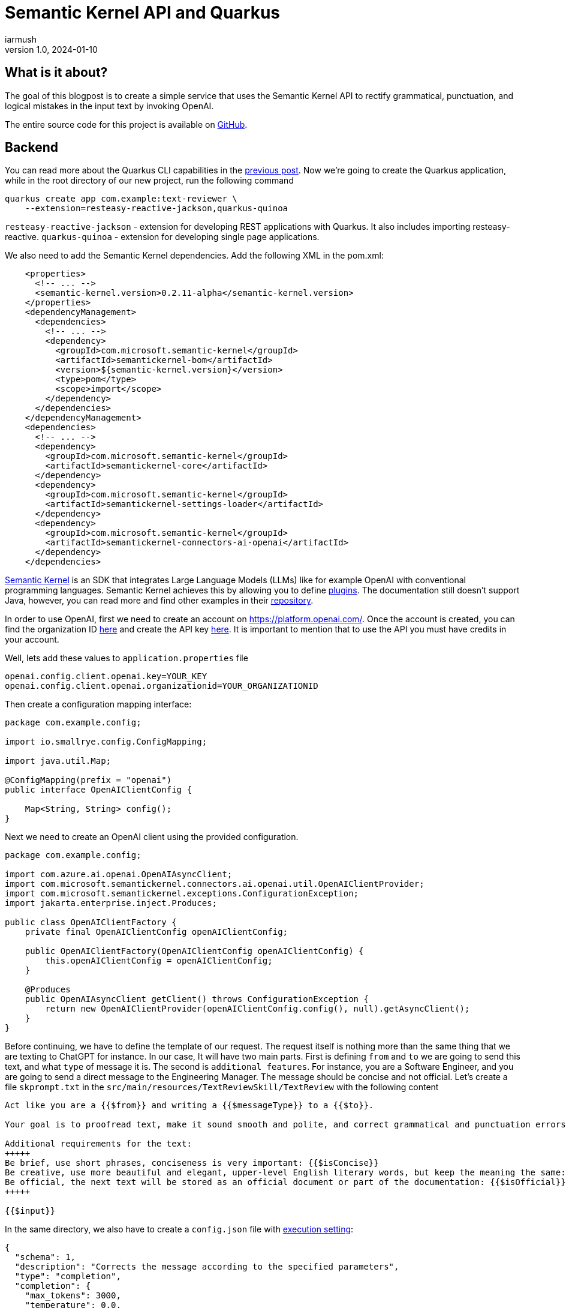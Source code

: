 = Semantic Kernel API and Quarkus
iarmush
v1.0, 2024-01-10
:title: Semantic Kernel API and Quarkus
:imagesdir: ../media/2024-01-10-quarkus-openai-text-review
:lang: en
:tags: [java, quarkus, semantic kernel, openai]

== What is it about?
The goal of this blogpost is to create a simple service that uses the Semantic Kernel API to rectify grammatical, punctuation, and logical mistakes in the input text by invoking OpenAI. 

The entire source code for this project is available on https://github.com/iarmush/text-reviewer[GitHub].

== Backend
You can read more about the Quarkus CLI capabilities in the https://blog.lunatech.com/posts/2023-11-05-telegram-bot-for-file-sharing-using-quarkus[previous post]. Now we're going to create the Quarkus application, while in the root directory of our new project, run the following command

[source,bash]
----
quarkus create app com.example:text-reviewer \
    --extension=resteasy-reactive-jackson,quarkus-quinoa
----

`resteasy-reactive-jackson` - extension for developing REST applications with Quarkus. It also includes importing resteasy-reactive.
`quarkus-quinoa` - extension for developing single page applications.

We also need to add the Semantic Kernel dependencies. Add the following XML in the pom.xml:

[source,bash]
----
    <properties>
      <!-- ... -->
      <semantic-kernel.version>0.2.11-alpha</semantic-kernel.version>
    </properties>
    <dependencyManagement>
      <dependencies>
        <!-- ... -->
        <dependency>
          <groupId>com.microsoft.semantic-kernel</groupId>
          <artifactId>semantickernel-bom</artifactId>
          <version>${semantic-kernel.version}</version>
          <type>pom</type>
          <scope>import</scope>
        </dependency>
      </dependencies>
    </dependencyManagement>
    <dependencies>
      <!-- ... -->
      <dependency>
        <groupId>com.microsoft.semantic-kernel</groupId>
        <artifactId>semantickernel-core</artifactId>
      </dependency>
      <dependency>
        <groupId>com.microsoft.semantic-kernel</groupId>
        <artifactId>semantickernel-settings-loader</artifactId>
      </dependency>
      <dependency>
        <groupId>com.microsoft.semantic-kernel</groupId>
        <artifactId>semantickernel-connectors-ai-openai</artifactId>
      </dependency>
    </dependencies>
----

https://learn.microsoft.com/en-gb/semantic-kernel/overview/[Semantic Kernel] is an SDK that integrates Large Language Models (LLMs) like for example OpenAI with conventional programming languages. Semantic Kernel achieves this by allowing you to define https://learn.microsoft.com/en-us/semantic-kernel/agents/plugins/[plugins]. The documentation still doesn’t support Java, however, you can read more and find other examples in their https://github.com/microsoft/semantic-kernel/blob/main/java/README.md[repository].

In order to use OpenAI, first we need to create an account on https://platform.openai.com/. Once the account is created, you can find the organization ID https://platform.openai.com/account/organization[here] and create the API key https://platform.openai.com/api-keys[here]. It is important to mention that to use the API you must have credits in your account.

Well, lets add these values to `application.properties` file

[source,bash]
----
openai.config.client.openai.key=YOUR_KEY
openai.config.client.openai.organizationid=YOUR_ORGANIZATIONID
----

Then create a configuration mapping interface:

[source,java]
----
package com.example.config;

import io.smallrye.config.ConfigMapping;

import java.util.Map;

@ConfigMapping(prefix = "openai")
public interface OpenAIClientConfig {

    Map<String, String> config();
}
----

Next we need to create an OpenAI client using the provided configuration.

[source,java]
----
package com.example.config;

import com.azure.ai.openai.OpenAIAsyncClient;
import com.microsoft.semantickernel.connectors.ai.openai.util.OpenAIClientProvider;
import com.microsoft.semantickernel.exceptions.ConfigurationException;
import jakarta.enterprise.inject.Produces;

public class OpenAIClientFactory {
    private final OpenAIClientConfig openAIClientConfig;

    public OpenAIClientFactory(OpenAIClientConfig openAIClientConfig) {
        this.openAIClientConfig = openAIClientConfig;
    }

    @Produces
    public OpenAIAsyncClient getClient() throws ConfigurationException {
        return new OpenAIClientProvider(openAIClientConfig.config(), null).getAsyncClient();
    }
}
----

Before continuing, we have to define the template of our request. The request itself is nothing more than the same thing that we are texting to ChatGPT for instance. In our case, It will have two main parts. First is defining `from` and `to` we are going to send this text, and what `type` of message it is. The second is `additional features`. For instance, you are a Software Engineer, and you are going to send a direct message to the Engineering Manager. The message should be concise and not official. Let's create a file `skprompt.txt` in the `src/main/resources/TextReviewSkill/TextReview` with the following content

[source,bash]
----
Act like you are a {{$from}} and writing a {{$messageType}} to a {{$to}}.

Your goal is to proofread text, make it sound smooth and polite, and correct grammatical and punctuation errors.

Additional requirements for the text:
+++++
Be brief, use short phrases, conciseness is very important: {{$isConcise}}
Be creative, use more beautiful and elegant, upper-level English literary words, but keep the meaning the same: {{$isCreative}}
Be official, the next text will be stored as an official document or part of the documentation: {{$isOfficial}}
+++++

{{$input}}
----

In the same directory, we also have to create a `config.json` file with https://learn.microsoft.com/en-us/semantic-kernel/prompts/configure-prompts?#execution-settings-used-by-ai-models[execution setting]:
[source,json]
----
{
  "schema": 1,
  "description": "Corrects the message according to the specified parameters",
  "type": "completion",
  "completion": {
    "max_tokens": 3000,
    "temperature": 0.0,
    "top_p": 0.0,
    "presence_penalty": 0.0,
    "frequency_penalty": 0.0
  }
}

----

The most important part is to create a Semantic function for text completion using our OpenAI client and specific model id. Also, specify the skill and function name which will refer to the name of corresponding directories where we put `config.json` and `skprompt.txt` files.

[source,java]
----
package com.example.config;

import com.microsoft.semantickernel.SKBuilders;
import com.microsoft.semantickernel.exceptions.ConfigurationException;
import com.microsoft.semantickernel.textcompletion.CompletionSKFunction;
import jakarta.enterprise.inject.Produces;

public class CompletionFunctionFactory {

    private static final String GPT_3_5_TURBO = "gpt-3.5-turbo";
    private static final String FUNCTION_NAME = "TextReview";
    private static final String SKILL_NAME = "TextReviewSkill";

    private final OpenAIClientFactory openAIClientFactory;

    public CompletionFunctionFactory(OpenAIClientFactory openAIClientFactory) {
        this.openAIClientFactory = openAIClientFactory;
    }

    @Produces
    public CompletionSKFunction getFunction() throws ConfigurationException {
        var textCompletion = SKBuilders.chatCompletion()
                .withOpenAIClient(openAIClientFactory.getClient())
                .withModelId(GPT_3_5_TURBO)
                .build();

        var kernel = SKBuilders.kernel()
                .withDefaultAIService(textCompletion)
                .build();

        return kernel.importSkillFromResources("", SKILL_NAME, FUNCTION_NAME)
                .getFunction(FUNCTION_NAME, CompletionSKFunction.class);
    }
}

----

TextCompletionService uses a Semantic Kernel context to populate the request prompt by data provided and get the answer synchronously by calling the block() method.

[source,java]
----
package com.example.service;

import com.example.model.Text;
import com.microsoft.semantickernel.SKBuilders;
import com.microsoft.semantickernel.orchestration.SKContext;
import com.microsoft.semantickernel.textcompletion.CompletionSKFunction;
import jakarta.enterprise.context.ApplicationScoped;

@ApplicationScoped
public class TextCompletionService {

    private final CompletionSKFunction completionSKFunction;

    public TextCompletionService(CompletionSKFunction completionSKFunction) {
        this.completionSKFunction = completionSKFunction;
    }

    public String review(Text text) {
        SKContext reviewerContext = SKBuilders.context().build();
        reviewerContext.setVariable("input", text.input());
        reviewerContext.setVariable("messageType", text.messageType().getMessageTypeName());
        reviewerContext.setVariable("from", text.from().getTittleName());
        reviewerContext.setVariable("to", text.to().getTittleName());
        reviewerContext.setVariable("isConcise", String.valueOf(text.optionalFeatures().isConcise()));
        reviewerContext.setVariable("isCreative", String.valueOf(text.optionalFeatures().isCreative()));
        reviewerContext.setVariable("isOfficial", String.valueOf(text.optionalFeatures().isOfficial()));

        return completionSKFunction.invokeAsync(reviewerContext)
                .block().getResult();
    }
}

----

The last thing, we have to define the controller that has only one method that will be called by our frontend application for propagating the data to our OpenAI request prompt:

[source,java]
----
package com.example.controller;

import com.example.model.Text;
import com.example.service.TextCompletionService;
import jakarta.ws.rs.POST;
import jakarta.ws.rs.Path;
import jakarta.ws.rs.Produces;
import jakarta.ws.rs.core.MediaType;

@Path("/api/v1/text-review")
public class TextReviewerResource {

    private final TextCompletionService textCompletionService;

    public TextReviewerResource(TextCompletionService textCompletionService) {
        this.textCompletionService = textCompletionService;
    }

    @POST
    @Produces(MediaType.TEXT_PLAIN)
    public String review(Text text) {
        return textCompletionService.review(text);
    }
}
----

The dto itself has the following fields:

[source,java]
----
package com.example.model;

public record Text(String input, Tittle from, Tittle to, MessageType messageType,
                   OptionalFeatures optionalFeatures) {

    public enum Tittle {
        SE("Software Engineer"),
        EM("Engineering Manager");

        private final String tittleName;

        Tittle(String tittleName) {
            this.tittleName = tittleName;
        }

        public String getTittleName() {
            return tittleName;
        }
    }

    public enum MessageType {
        EMAIL("email"),
        DM("direct message");

        private final String messageTypeName;

        MessageType(String messageTypeName) {
            this.messageTypeName = messageTypeName;
        }

        public String getMessageTypeName() {
            return messageTypeName;
        }
    }

    public record OptionalFeatures(boolean isConcise, boolean isCreative, boolean isOfficial) {
    }
}
----

To run our application navigate to the root directory and execute:
[source,bash]
----
quarkus dev
----

== Frontend
Prior to developing the new frontend application, it is necessary to delete the entire directory `src/main/webui` to eliminate the default implementation. Afterward, navigate to `file-sharing-bot/src/main` and execute:

[source,bash]
----
npx create-react-app webui --template typescript
----

Additionally, include `bootstrap`. While in `/frontend/src/main/webui`, execute:
[source,bash]
----
npm install bootstrap
----

All needful changes will be in `src/main/webui/src/App.tsx`. We need to design an interface that includes a single input field, two radio buttons for selecting "from" and "to" options, three checkboxes for additional features, an output field, and a submit button. Upon pressing the submit button, the filled information will be sent to our backend. After receiving the response, the result will be displayed in the output field.

[source,javascript]
----
import React, { useState } from 'react';
import 'bootstrap/dist/css/bootstrap.min.css';
import './App.css';
import logo from './logo.svg';


interface FormData {
  messageType: string;
  from: string;
  to: string;
  optionalFeatures: Record<string, boolean>;
  input: string;
  responseText: string;
}

const initialFormData: FormData = {
  messageType: 'DM',
  from: 'SE',
  to: 'SE',
  optionalFeatures: {
      isConcise: false,
      isCreative: false,
      isOfficial: false,
    },
  input: '',
  responseText: '',
};

const App: React.FC = () => {
  const [loading, setLoading] = useState<boolean>(false);
  const [formData, setFormData] = useState<FormData>(initialFormData);

  const handleRadioChange = (field: string, value: string) => {
    setFormData({ ...formData, [field]: value });
  };

  const handleCheckboxChange = (checkbox: string) => {
    setFormData((prevFormData) => ({
      ...prevFormData,
      optionalFeatures: {
        ...prevFormData.optionalFeatures,
        [checkbox]: !prevFormData.optionalFeatures[checkbox],
      },
    }));
  };

  const handleTextFieldChange = (event: React.ChangeEvent<HTMLInputElement>) => {
    setFormData({ ...formData, input: event.target.value });
  };

  const handleSubmit = () => {
    if (!formData.input.trim()) {
      console.error('Input cannot be empty');
      setFormData({ ...formData, responseText: 'Input cannot be empty' });
      return;
    }

    setLoading(true);

    const apiUrl = 'http://localhost:8080/api/v1/text-review';
    const requestOptions: RequestInit = {
      method: 'POST',
      headers: {
        'Content-Type': 'application/json',
      },
      body: JSON.stringify(formData),
    };

    fetch(apiUrl, requestOptions)
      .then((response) => response.text())
      .then((data) => {
        console.log('Form submitted successfully:', data);
        setFormData({ ...formData, responseText: data });
      })
      .catch((error) => {
        console.error('Error submitting form:', error);
        setFormData({ ...formData, responseText: 'Error submitting form' });
      })
      .finally(() => {
        setLoading(false);
      });
  };

  return (
    <div className="container mt-5">
      <h1>Text reviewer</h1>
      <form>
        <div className="mb-3">
          <label className="form-label">
            Message type:
            <div className="form-check">
              <input
                type="radio"
                className="form-check-input"
                value="EMAIL"
                checked={formData.messageType === 'EMAIL'}
                onChange={() => handleRadioChange('messageType', 'EMAIL')}
              />
              <label className="form-check-label">Email</label>
            </div>
            <div className="form-check">
              <input
                type="radio"
                className="form-check-input"
                value="DM"
                checked={formData.messageType === 'DM'}
                onChange={() => handleRadioChange('messageType', 'DM')}
              />
              <label className="form-check-label">Direct message</label>
            </div>
          </label>
        </div>
        <div className="mb-3">
          <label className="form-label">
            From:
            <div className="form-check">
              <input
                type="radio"
                className="form-check-input"
                value="SE"
                checked={formData.from === 'SE'}
                onChange={() => handleRadioChange('from', 'SE')}
              />
              <label className="form-check-label">Software Engineer</label>
            </div>
            <div className="form-check">
              <input
                type="radio"
                className="form-check-input"
                value="EM"
                checked={formData.from === 'EM'}
                onChange={() => handleRadioChange('from', 'EM')}
              />
              <label className="form-check-label">Engineering Manager</label>
            </div>
          </label>
        </div>
        <div className="mb-3">
          <label className="form-label">
            To:
            <div className="form-check">
              <input
                type="radio"
                className="form-check-input"
                value="SE"
                checked={formData.to === 'SE'}
                onChange={() => handleRadioChange('to', 'SE')}
              />
              <label className="form-check-label">Software Engineer</label>
            </div>
            <div className="form-check">
              <input
                type="radio"
                className="form-check-input"
                value="EM"
                checked={formData.to === 'EM'}
                onChange={() => handleRadioChange('to', 'EM')}
              />
              <label className="form-check-label">Engineering Manager</label>
            </div>
          </label>
        </div>
        <div className="mb-3">
          <label className="form-label">
            Optional features:
            <div className="form-check">
              <input
                type="checkbox"
                className="form-check-input"
                value="isConcise"
                checked={formData.optionalFeatures.isConcise}
                onChange={() => handleCheckboxChange('isConcise')}
              />
              <label className="form-check-label">Concise</label>
            </div>
            <div className="form-check">
              <input
                type="checkbox"
                className="form-check-input"
                value="isCreative"
                checked={formData.optionalFeatures.isCreative}
                onChange={() => handleCheckboxChange('isCreative')}
              />
              <label className="form-check-label">Creative</label>
            </div>
            <div className="form-check">
              <input
                type="checkbox"
                className="form-check-input"
                value="isOfficial"
                checked={formData.optionalFeatures.isOfficial}
                onChange={() => handleCheckboxChange('isOfficial')}
              />
              <label className="form-check-label">Official</label>
            </div>
          </label>
        </div>
        <div className="mb-3">
            Text:
            <input
                type="text"
                className="form-control"
                value={formData.input}
                onChange={handleTextFieldChange}
            />
        </div>
        <div className="mb-3">
          <button type="button" className="btn btn-primary" onClick={handleSubmit} disabled={loading}>
            {loading && (
              <span className="spinner-border spinner-border-sm me-2" role="status" aria-hidden="true"></span>
            )}
            Review
          </button>

        </div>
        <div className="mb-3">
            Response Text:
                <textarea
                    value={formData.responseText}
                    rows={8}
                    readOnly
                    style={{ width: '100%', resize: 'both' }}
                    className="form-control"
                />
        </div>
      </form>
    </div>
  );
};

export default App;
----

Let's restart our application
[source,bash]
----
quarkus dev
----

Now we can open http://localhost:8080 and check what we have in the result.

== User case
1) Open the frontend application.

image::step1.png[,600]

2) Fill the `Text` field, select needful options and press `Review` button.

image::step2.png[,600]

3) Also, you can play around with optional features.

image::step3.png[,600]

== Conclusion
As a result, we have a simple example of using Semantic Kernel API in the Quarkus backend and frontend applications. Please pay attention to additional features of Semantic Kernel due to the combination and chaining with different https://learn.microsoft.com/en-us/semantic-kernel/agents/plugins/[plugins].
